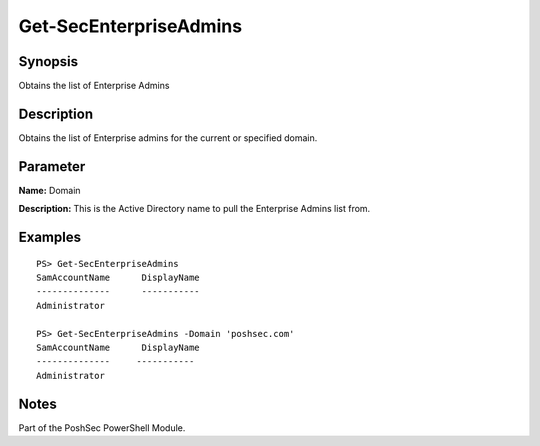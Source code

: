 Get-SecEnterpriseAdmins
=======================

Synopsis
--------

Obtains the list of Enterprise Admins

Description
-----------

Obtains the list of Enterprise admins for the current or specified domain.

Parameter
---------

**Name:** Domain

**Description:** This is the Active Directory name to pull the Enterprise Admins list from.

Examples
--------

::

    PS> Get-SecEnterpriseAdmins
    SamAccountName      DisplayName
    --------------      -----------
    Administrator

    PS> Get-SecEnterpriseAdmins -Domain 'poshsec.com'
    SamAccountName      DisplayName
    --------------     -----------
    Administrator  

Notes
-----

Part of the PoshSec PowerShell Module.